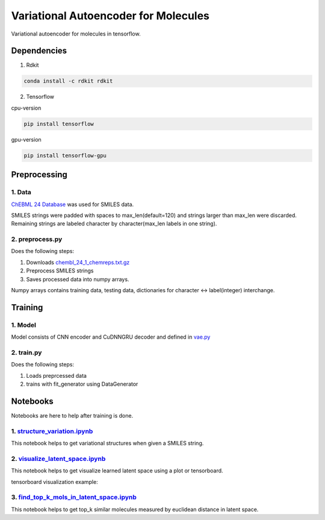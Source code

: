 Variational Autoencoder for Molecules
***********************************************

Variational autoencoder for molecules in tensorflow.

Dependencies
============

1. Rdkit

.. code:: shell

    conda install -c rdkit rdkit

2. Tensorflow

cpu-version

.. code:: shell

    pip install tensorflow

gpu-version

.. code:: shell

    pip install tensorflow-gpu


Preprocessing
=============

1. Data
-------

`ChEBML 24 Database <https://www.ebi.ac.uk/chembl/downloads>`_
was used for SMILES data.

SMILES strings were padded with spaces to max_len(default=120) and strings larger than max_len were discarded. Remaining strings are labeled character by character(max_len labels in one string).

2. preprocess.py
----------------

Does the following steps:

1. Downloads `chembl_24_1_chemreps.txt.gz <ftp://ftp.ebi.ac.uk/pub/databases/chembl/ChEMBLdb/latest/chembl_24_1_chemreps.txt.gz>`_

2. Preprocess SMILES strings

3. Saves processed data into numpy arrays.

Numpy arrays contains training data, testing data, dictionaries for character <-> label(integer) interchange.

Training
========

1. Model
--------

Model consists of CNN encoder and CuDNNGRU decoder and defined in 
`vae.py <https://github.com/YunjaeChoi/vaemols/blob/master/vaemols/models/vae.py>`_

2. train.py
-----------

Does the following steps:

1. Loads preprcessed data

2. trains with fit_generator using DataGenerator


Notebooks
=========

Notebooks are here to help after training is done.

1. `structure_variation.ipynb <https://github.com/YunjaeChoi/vaemols/blob/master/structure_variation.ipynb>`_
-------------------------------------------------------------------------------------------------------------

This notebook helps to get variational structures when given a SMILES string.

2. `visualize_latent_space.ipynb <https://github.com/YunjaeChoi/vaemols/blob/master/visualize_latent_space.ipynb>`_
-------------------------------------------------------------------------------------------------------------------

This notebook helps to get visualize learned latent space using a plot or tensorboard.

tensorboard visualization example:

.. image:: https://raw.githubusercontent.com/YunjaeChoi/vaemols/master/doc/image/tensorboard.png

3. `find_top_k_mols_in_latent_space.ipynb <https://github.com/YunjaeChoi/vaemols/blob/master/find_top_k_mols_in_latent_space.ipynb>`_
-------------------------------------------------------------------------------------------------------------------------------------

This notebook helps to get top_k similar molecules measured by euclidean distance in latent space.



